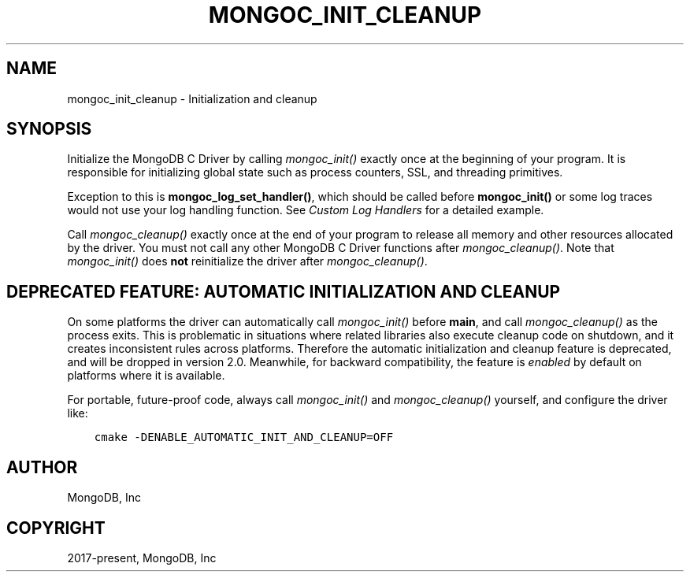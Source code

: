 .\" Man page generated from reStructuredText.
.
.
.nr rst2man-indent-level 0
.
.de1 rstReportMargin
\\$1 \\n[an-margin]
level \\n[rst2man-indent-level]
level margin: \\n[rst2man-indent\\n[rst2man-indent-level]]
-
\\n[rst2man-indent0]
\\n[rst2man-indent1]
\\n[rst2man-indent2]
..
.de1 INDENT
.\" .rstReportMargin pre:
. RS \\$1
. nr rst2man-indent\\n[rst2man-indent-level] \\n[an-margin]
. nr rst2man-indent-level +1
.\" .rstReportMargin post:
..
.de UNINDENT
. RE
.\" indent \\n[an-margin]
.\" old: \\n[rst2man-indent\\n[rst2man-indent-level]]
.nr rst2man-indent-level -1
.\" new: \\n[rst2man-indent\\n[rst2man-indent-level]]
.in \\n[rst2man-indent\\n[rst2man-indent-level]]u
..
.TH "MONGOC_INIT_CLEANUP" "3" "Aug 31, 2022" "1.23.0" "libmongoc"
.SH NAME
mongoc_init_cleanup \- Initialization and cleanup
.SH SYNOPSIS
.sp
Initialize the MongoDB C Driver by calling \fI\%mongoc_init()\fP exactly once at the beginning of your program. It is responsible for initializing global state such as process counters, SSL, and threading primitives.
.sp
Exception to this is \fBmongoc_log_set_handler()\fP, which should be called before \fBmongoc_init()\fP or some log traces would not use your log handling function. See \fI\%Custom Log Handlers\fP for a detailed example.
.sp
Call \fI\%mongoc_cleanup()\fP exactly once at the end of your program to release all memory and other resources allocated by the driver. You must not call any other MongoDB C Driver functions after \fI\%mongoc_cleanup()\fP\&. Note that \fI\%mongoc_init()\fP does \fBnot\fP reinitialize the driver after \fI\%mongoc_cleanup()\fP\&.
.SH DEPRECATED FEATURE: AUTOMATIC INITIALIZATION AND CLEANUP
.sp
On some platforms the driver can automatically call \fI\%mongoc_init()\fP before \fBmain\fP, and call \fI\%mongoc_cleanup()\fP as the process exits. This is problematic in situations where related libraries also execute cleanup code on shutdown, and it creates inconsistent rules across platforms. Therefore the automatic initialization and cleanup feature is deprecated, and will be dropped in version 2.0. Meanwhile, for backward compatibility, the feature is \fIenabled\fP by default on platforms where it is available.
.sp
For portable, future\-proof code, always call \fI\%mongoc_init()\fP and \fI\%mongoc_cleanup()\fP yourself, and configure the driver like:
.INDENT 0.0
.INDENT 3.5
.sp
.nf
.ft C
cmake \-DENABLE_AUTOMATIC_INIT_AND_CLEANUP=OFF
.ft P
.fi
.UNINDENT
.UNINDENT
.SH AUTHOR
MongoDB, Inc
.SH COPYRIGHT
2017-present, MongoDB, Inc
.\" Generated by docutils manpage writer.
.
